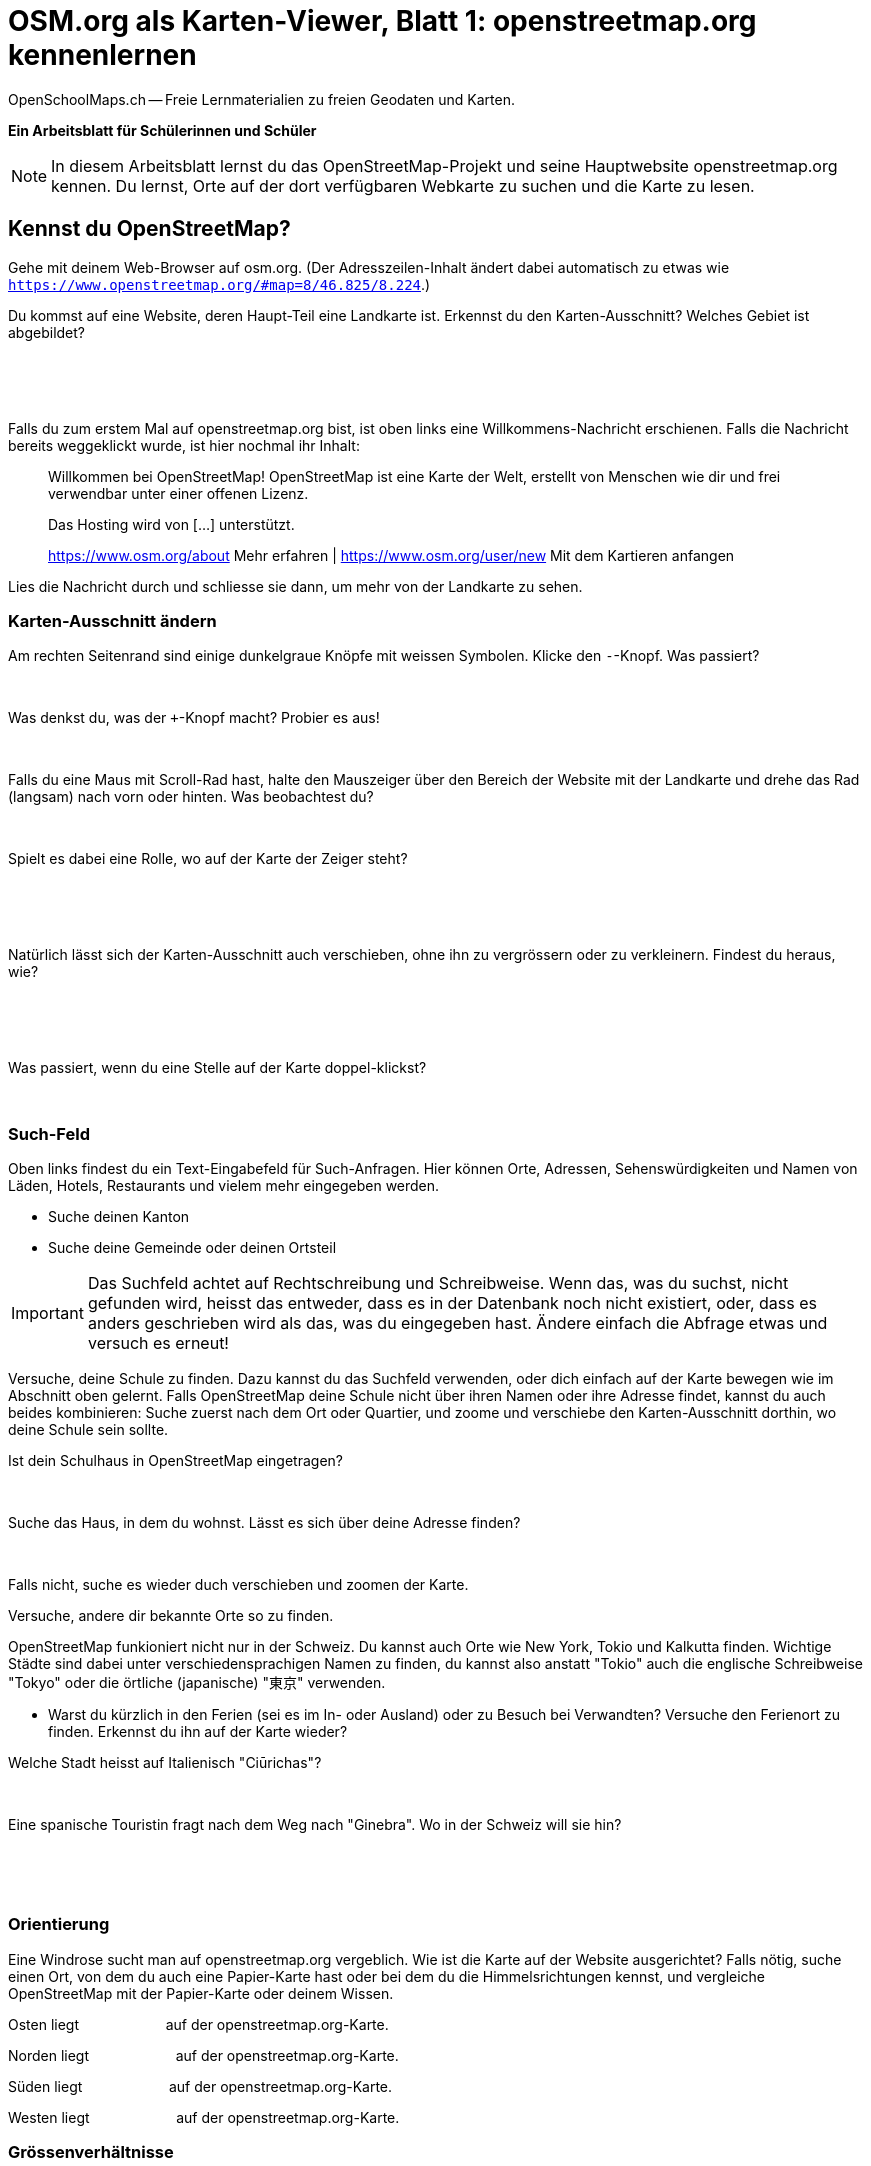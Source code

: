 = OSM.org als Karten-Viewer, Blatt 1: openstreetmap.org kennenlernen
OpenSchoolMaps.ch -- Freie Lernmaterialien zu freien Geodaten und Karten.
//
// HACK: suppress title page.
// See https://github.com/asciidoctor/asciidoctor-pdf/issues/95
ifdef::backend-pdf[:notitle:]

ifdef::backend-pdf[]
[discrete]
= {doctitle}

{author}
endif::[]
// END OF suppress title page HACK

**Ein Arbeitsblatt für Schülerinnen und Schüler**

NOTE: In diesem Arbeitsblatt lernst du das OpenStreetMap-Projekt und seine Hauptwebsite openstreetmap.org kennen. Du lernst, Orte auf der dort verfügbaren Webkarte zu suchen und die Karte zu lesen.


////
Relevante sCHoolmaps-Materialien:
https://www.schoolmaps.ch/wp-content/uploads/2015/11/Arbeit_Swisstopo.pdf

https://www.schoolmaps.ch/2017/06/02/kartenlesen-leicht-gemacht-swisstopo-unterrichtseinheiten-zum-kartenlesen-zyklus-2-von-kiknet/ > https://www.kiknet-swisstopo.org/deutsch/karten-lesen/zyklus-2/ u.A. https://www.kiknet-swisstopo.org/app/download/10636227895/07+geo.admin.ch.pdf?t=1522852539
////

== Kennst du OpenStreetMap?

Gehe mit deinem Web-Browser auf osm.org. (Der Adresszeilen-Inhalt ändert dabei automatisch zu etwas wie `https://www.openstreetmap.org/#map=8/46.825/8.224`.)

Du kommst auf eine Website, deren Haupt-Teil eine Landkarte ist. Erkennst du den Karten-Ausschnitt? Welches Gebiet ist abgebildet?

====
ifdef::show_solutions[]
Falls man schon einmal mit diesem Computer und Browser auf openstreetmap.org war,
sieht man den Karten-Ausschnitt, den man zuletzt auf der Website angezeigt hatte.

Falls man zum ersten Mal auf openstreetmap.org ist und aus der Schweiz darauf zugreift,
sieht man einen Ausschnitt, der gerade die ganze Schweiz zeigt.
endif::show_solutions[]
ifndef::show_solutions[]
{empty} +
{empty} +
{empty} +
endif::show_solutions[]
====

Falls du zum erstem Mal auf openstreetmap.org bist, ist oben links eine Willkommens-Nachricht erschienen. Falls die Nachricht bereits weggeklickt wurde, ist hier nochmal ihr Inhalt:

> Willkommen bei OpenStreetMap!
> OpenStreetMap ist eine Karte der Welt, erstellt von Menschen wie dir und frei verwendbar unter einer offenen Lizenz.
>
> Das Hosting wird von [...] unterstützt.
>
> https://www.osm.org/about Mehr erfahren | https://www.osm.org/user/new Mit dem Kartieren anfangen

Lies die Nachricht durch und schliesse sie dann, um mehr von der Landkarte zu sehen.

=== Karten-Ausschnitt ändern

Am rechten Seitenrand sind einige dunkelgraue Knöpfe mit weissen Symbolen. Klicke den `-`-Knopf. Was passiert?

====
ifdef::show_solutions[]
Zoomt "heraus":
Es wird ein grösserer Ausschnitt der Welt angezeigt,
wodurch die einzelnen Objekte (Häuser, Seen, Kantone, ...)
kleiner dargestellt werden. Beschriftungen und Kartensymbole
bleiben jedoch ungefähr gleich gross.

(Je weiter man heraus-zoomt um so mehr Details und
Beschriftungen werden weggelassen.)

(Falls man bereits ganz rausgezoomt ist
(Zoomlevel `0`, bei dem die Erde je nach Fensterbreite
bereits mehrmals dargestellt wird), dann passiert nichts.)
endif::show_solutions[]
ifndef::show_solutions[]
{empty} +
endif::show_solutions[]
====

Was denkst du, was der `+`-Knopf macht? Probier es aus!

====
ifdef::show_solutions[Zoomt "herein"]
ifndef::show_solutions[]
{empty} +
endif::show_solutions[]
====

Falls du eine Maus mit Scroll-Rad hast, halte den Mauszeiger über den Bereich der Website mit der Landkarte und drehe das Rad (langsam) nach vorn oder hinten. Was beobachtest du?

====
ifdef::show_solutions[Auch so kann gezoomt werden]
ifndef::show_solutions[]
{empty} +
endif::show_solutions[]
====

Spielt es dabei eine Rolle, wo auf der Karte der Zeiger steht?

====
ifdef::show_solutions[]
Ja, die Zeigerposition dient als Zentrum der Verkleinerungs oder Vergrösserungs-Bewegung. D.h. die Karten-Position unter dem Zeiger steht fast still, und die
Positionen darum herum bewegen sich auf den Zeiger zu oder von ihm weg.
endif::show_solutions[]
ifndef::show_solutions[]
{empty} +
{empty} +
{empty} +
endif::show_solutions[]
====

Natürlich lässt sich der Karten-Ausschnitt auch verschieben, ohne ihn zu vergrössern oder zu verkleinern. Findest du heraus, wie?

====
ifdef::show_solutions[]
Mauszeiger über der Karte platzieren.

Primäre (meist linke) Maustaste gedrückt halten
und Zeiger in gewünschte Richtung ziehen.

(Karte bewegt sich mit dem Zeiger mit.)
endif::show_solutions[]
ifndef::show_solutions[]
{empty} +
{empty} +
{empty} +
endif::show_solutions[]
====

Was passiert, wenn du eine Stelle auf der Karte doppel-klickst?

====
ifdef::show_solutions[Zoomt (1 Stufe) herein, mit Klick-Position als Zoom-Zentrum.]
ifndef::show_solutions[]
{empty} +
endif::show_solutions[]
====

=== Such-Feld

Oben links findest du ein Text-Eingabefeld für Such-Anfragen. Hier können Orte, Adressen, Sehenswürdigkeiten und Namen von Läden, Hotels, Restaurants und vielem mehr eingegeben werden.

* Suche deinen Kanton
* Suche deine Gemeinde oder deinen Ortsteil

IMPORTANT: Das Suchfeld achtet auf Rechtschreibung und Schreibweise. Wenn das, was du suchst, nicht gefunden wird, heisst das entweder, dass es in der Datenbank noch nicht existiert, oder, dass es anders geschrieben wird als das, was du eingegeben hast. Ändere einfach die Abfrage etwas und versuch es erneut!

Versuche, deine Schule zu finden. Dazu kannst du das Suchfeld verwenden, oder dich einfach auf der Karte bewegen wie im Abschnitt oben gelernt. Falls OpenStreetMap deine Schule nicht über ihren Namen oder ihre Adresse findet, kannst du auch beides kombinieren: Suche zuerst nach dem Ort oder Quartier, und zoome und verschiebe den Karten-Ausschnitt dorthin, wo deine Schule sein sollte.

Ist dein Schulhaus in OpenStreetMap eingetragen?

====
{empty} +
====

Suche das Haus, in dem du wohnst. Lässt es sich über deine Adresse finden?

====
{empty} +
====

Falls nicht, suche es wieder duch verschieben und zoomen der Karte.

Versuche, andere dir bekannte Orte so zu finden.

OpenStreetMap funkioniert nicht nur in der Schweiz. Du kannst auch Orte wie New York, Tokio und Kalkutta finden. Wichtige Städte sind dabei unter verschiedensprachigen Namen zu finden, du kannst also anstatt "Tokio" auch die englische Schreibweise "Tokyo" oder die örtliche (japanische) "東京" verwenden.

* Warst du kürzlich in den Ferien (sei es im In- oder Ausland) oder zu Besuch bei Verwandten? Versuche den Ferienort zu finden. Erkennst du ihn auf der Karte wieder?

Welche Stadt heisst auf Italienisch "Ciūrichas"?

====
ifdef::show_solutions[Zürich]
ifndef::show_solutions[{empty} +]
====

Eine spanische Touristin fragt nach dem Weg nach "Ginebra". Wo in der Schweiz will sie hin?

====
ifdef::show_solutions[]
nach Genf / Genève

Da es auch in Kolumbien einen Ort namens "Ginebra" gibt,
muss bei der Suche evtl. das Land mit angegeben werden.
endif::show_solutions[]
ifndef::show_solutions[]
{empty} +
{empty} +
{empty} +
endif::show_solutions[]
====

=== Orientierung

Eine Windrose sucht man auf openstreetmap.org vergeblich. Wie ist die Karte auf der Website ausgerichtet? Falls nötig, suche einen Ort, von dem du auch eine Papier-Karte hast oder bei dem du die Himmelsrichtungen kennst, und vergleiche OpenStreetMap mit der Papier-Karte oder deinem Wissen.

Osten liegt
ifdef::show_solutions[]
[.underline]#rechts#
endif::show_solutions[]
ifndef::show_solutions[]
[.underline]#{nbsp}{nbsp}{nbsp}{nbsp}{nbsp}{nbsp}{nbsp}{nbsp}{nbsp}{nbsp}{nbsp}{nbsp}{nbsp}{nbsp}{nbsp}{nbsp}{nbsp}{nbsp}{nbsp}{nbsp}#
endif::show_solutions[]
auf der openstreetmap.org-Karte.

Norden liegt
ifdef::show_solutions[]
[.underline]#oben#
endif::show_solutions[]
ifndef::show_solutions[]
[.underline]#{nbsp}{nbsp}{nbsp}{nbsp}{nbsp}{nbsp}{nbsp}{nbsp}{nbsp}{nbsp}{nbsp}{nbsp}{nbsp}{nbsp}{nbsp}{nbsp}{nbsp}{nbsp}{nbsp}{nbsp}#
endif::show_solutions[]
auf der openstreetmap.org-Karte.

Süden liegt
ifdef::show_solutions[]
[.underline]#unten#
endif::show_solutions[]
ifndef::show_solutions[]
[.underline]#{nbsp}{nbsp}{nbsp}{nbsp}{nbsp}{nbsp}{nbsp}{nbsp}{nbsp}{nbsp}{nbsp}{nbsp}{nbsp}{nbsp}{nbsp}{nbsp}{nbsp}{nbsp}{nbsp}{nbsp}#
endif::show_solutions[]
auf der openstreetmap.org-Karte.

Westen liegt
ifdef::show_solutions[]
[.underline]#links#
endif::show_solutions[]
ifndef::show_solutions[]
[.underline]#{nbsp}{nbsp}{nbsp}{nbsp}{nbsp}{nbsp}{nbsp}{nbsp}{nbsp}{nbsp}{nbsp}{nbsp}{nbsp}{nbsp}{nbsp}{nbsp}{nbsp}{nbsp}{nbsp}{nbsp}#
endif::show_solutions[]
auf der openstreetmap.org-Karte.

=== Grössenverhältnisse

Zoome heraus, bis du die ganze Erde siehst. Grönland und Süd-Amerika sehen etwa gleich gross aus. Kann es sein, dass sie tatsächlich etwa gleich gross sind? Falls möglich, schau auf dem Globus nach, und vergleich mit diesem.

Unten links findest du einen Karten-Maßstab. Anders als bei Papier-Karten steht hier jedoch keine Maßstabs-Zahl (z.B. 1:10'000). Wieso wohl nicht?

====
ifdef::show_solutions[]
Die Website kann nicht wissen, wie gross und wie hochaufgelöst dein Bildschirm ist.
Daher kann auch das Verhältnis zwischen tatsächlichen Grössen/Längen/Abständen und den Grössen/Längen/Abständen auf der Kartendarstellung nicht von der Website berechnet werden.
endif::show_solutions[]
ifndef::show_solutions[]
{empty} +
{empty} +
{empty} +
endif::show_solutions[]
====

=== Legende

Um die Bedeutung verschiedener Linien-Farben und -Arten auf der Karte zu sehen, klicke auf den "i"-Knopf rechts. Auch verschiedene Flächen-Arten und einige (nicht alle) Karten-Symbole werden dort aufgelistet.

Je weiter du herein-zoomst, um so mehr Details werden auf der Karte dargestellt und um so länger wird auch diese Kartenlegende.

Welche Bedeutung haben die verschieden dicken violetten Linien?

====
ifdef::show_solutions[]
Das sind politische Grenzen.

Je höher die "Einheit", um so dicker die Linie:
Landesgrenzen sind dicker dargestellt als Kantonsgrenzen
und diese wiederum dicker als Bezirks- und Gemeindegrenzen.

(Letztere Information ist nicht in der Legende ersichtlich,
lässt sich aber aus der Karte einer Gegend ablesen,
deren politische Gebiete man bereits kennt.)
endif::show_solutions[]
ifndef::show_solutions[]
{empty} +
{empty} +
{empty} +
endif::show_solutions[]
====



